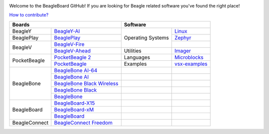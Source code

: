 .. image:: https://www.beagleboard.org/app/themes/beagleboard-theme/resources/images/beagleboard-logo.svg

.. image:: https://camo.githubusercontent.com/15f5c9546f08e319b979c46507e8c6c3d19972461a80dce572de9f0219da7c4e/68747470733a2f2f646f63732e626561676c652e63632f5f696d616765732f62616e6e65722e77656270
   :target: https://docs.beagle.cc

Welcome to the BeagleBoard GitHub! If you are looking for Beagle related software you've found the right place!

`How to contribute? <https://docs.beagleboard.org/intro/contribution/index.html>`_



+------------------------------------------------+-------------------------------+
| Boards                                         | Software                      |
+===============+================================+=============+=================+
| BeagleY       | `BeagleY-AI`_                  | Operating   | `Linux`_        |
+---------------+--------------------------------+ Systems     +-----------------+
| BeaglePlay    | `BeaglePlay`_                  |             | `Zephyr`_       |
+---------------+--------------------------------+             +-----------------+
| BeagleV       | `BeagleV-Fire`_                |             |                 |
|               +--------------------------------+-------------+-----------------+
|               | `BeagleV-Ahead`_               | Utilities   | `Imager`_       |
+---------------+--------------------------------+-------------+-----------------+
| PocketBeagle  | `PocketBeagle 2`_              | Languages   | `Microblocks`_  | 
|               +--------------------------------+-------------+-----------------+
|               | `PocketBeagle`_                | Examples    | `vsx-examples`_ |
+---------------+--------------------------------+-------------+-----------------+
| BeagleBone    | `BeagleBone AI-64`_            |             |                 |
|               +--------------------------------+-------------+-----------------+
|               | `BeagleBone AI`_               |             |                 |
|               +--------------------------------+-------------+-----------------+
|               | `BeagleBone Black Wireless`_   |             |                 |
|               +--------------------------------+-------------+-----------------+
|               | `BeagleBone Black`_            |             |                 |
|               +--------------------------------+-------------+-----------------+
|               | `BeagleBone`_                  |             |                 |
+---------------+--------------------------------+-------------+-----------------+
| BeagleBoard   | `BeagleBoard-X15`_             |             |                 |
|               +--------------------------------+-------------+-----------------+
|               | `BeagleBoard-xM`_              |             |                 |
|               +--------------------------------+-------------+-----------------+
|               | `BeagleBoard`_                 |             |                 |
+---------------+--------------------------------+-------------+-----------------+
| BeagleConnect | `BeagleConnect Freedom`_       |             |                 |
+---------------+--------------------------------+-------------+-----------------+


.. _BeagleY-AI: https://github.com/beagleboard/beagley-ai

.. _BeaglePlay: https://github.com/beagleboard/beagleplay

.. _BeagleV-Fire: https://github.com/beagleboard/beaglev-fire

.. _BeagleV-Ahead: https://github.com/beagleboard/beaglev-ahead

.. _PocketBeagle 2: https://github.com/beagleboard/pocketbeagle-2

.. _PocketBeagle: https://github.com/beagleboard/pocketbeagle

.. _BeagleBone AI-64: https://github.com/beagleboard/beaglebone-ai64
                      
.. _BeagleBone AI: https://github.com/beagleboard/beaglebone-ai

.. _BeagleBone Black Wireless: https://github.com/beagleboard/beaglebone-black-wireless

.. _BeagleBone Black: https://github.com/beagleboard/beaglebone-black

.. _BeagleBone: https://github.com/beagleboard/beaglebone

.. _BeagleBoard-X15: https://github.com/beagleboard/beagleboard-x15

.. _BeagleBoard-xM: https://github.com/beagleboard/beagleboard-xm

.. _BeagleBoard: https://github.com/beagleboard/beagleboard

.. _BeagleConnect Freedom: https://github.com/beagleboard/beagleconnect-freedom

.. _Linux: https://github.com/beagleboard/linux

.. _Zephyr: https://docs.zephyrproject.org/latest/boards/index.html#vendor=beagle

.. _Imager: https://github.com/beagleboard/bb-imager-rs

.. _Microblocks: https://github.com/beagleboard/microblocks-zephyr

.. _vsx-examples: https://github.com/beagleboard/vsx-examples

